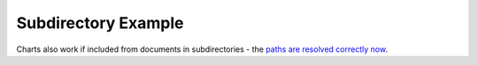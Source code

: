 
.. _subdir_example:

====================
Subdirectory Example
====================

Charts also work if included from documents in subdirectories - the
`paths are resolved correctly now <https://github.com/thclark/sphinx-charts/issues/5>`_.

.. chart:: subdir_example/test_subdir_example.json

    Ooh yeah, I resolved the hell out of those relative paths.
